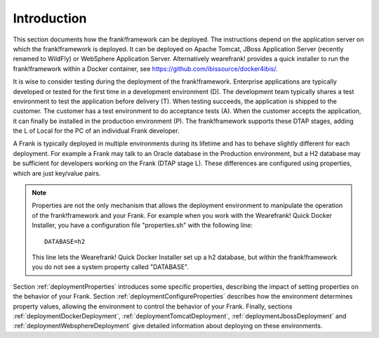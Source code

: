 .. _deploymentIntroduction:

Introduction
============

This section documents how the frank!framework can be deployed. The instructions
depend on the application server on which the frank!framework is deployed. It
can be deployed on Apache Tomcat, JBoss Application Server (recently renamed
to WildFly) or WebSphere Application Server. Alternatively wearefrank!
provides a quick installer to run the frank!framework within a Docker container,
see https://github.com/ibissource/docker4ibis/.

It is wise to consider testing during the deployment of the frank!framework.
Enterprise applications are typically developed or tested for the first time
in a development environment (D). The development team typically shares a
test environment to test the application before delivery (T).
When testing succeeds, the application is shipped to the
customer. The customer has a test environment to do acceptance tests (A).
When the customer accepts the application, it can finally be installed
in the production environment (P). The frank!framework supports these
DTAP stages, adding the L of Local for the PC of an individual Frank developer.

A Frank is typically deployed in multiple environments during its lifetime and
has to behave slightly different for each deployment. For example a Frank may
talk to an Oracle database in the Production environment, but a H2 database
may be sufficient for developers working on the Frank (DTAP stage L).
These differences are configured using properties, which are just key/value pairs.

.. NOTE::
   Properties are not the only mechanism that allows the deployment environment
   to manipulate the operation of the frank!framework and your Frank. For example when
   you work with the Wearefrank! Quick Docker Installer, you have
   a configuration file "properties.sh" with the following line: ::

     DATABASE=h2

   This line lets the Wearefrank! Quick Docker Installer set up a h2
   database, but within the frank!framework you do not see a system
   property called "DATABASE".

Section :ref:`deploymentProperties` introduces some specific properties, describing
the impact of setting properties on the behavior of your Frank. Section :ref:`deploymentConfigureProperties` 
describes how the environment determines property values, allowing the environment to
control the behavior of your Frank. Finally, sections :ref:`deploymentDockerDeployment`,
:ref:`deploymentTomcatDeployment`, :ref:`deploymentJbossDeployment` and
:ref:`deploymentWebsphereDeployment` give detailed information about deploying on these environments.

